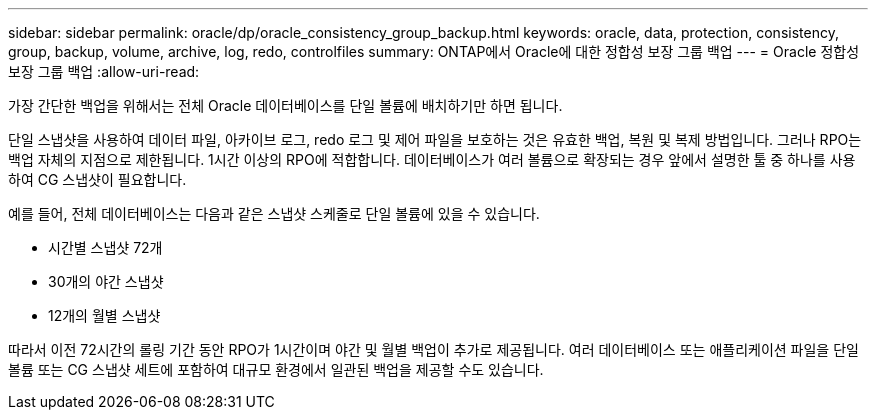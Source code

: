 ---
sidebar: sidebar 
permalink: oracle/dp/oracle_consistency_group_backup.html 
keywords: oracle, data, protection, consistency, group, backup, volume, archive, log, redo, controlfiles 
summary: ONTAP에서 Oracle에 대한 정합성 보장 그룹 백업 
---
= Oracle 정합성 보장 그룹 백업
:allow-uri-read: 


[role="lead"]
가장 간단한 백업을 위해서는 전체 Oracle 데이터베이스를 단일 볼륨에 배치하기만 하면 됩니다.

단일 스냅샷을 사용하여 데이터 파일, 아카이브 로그, redo 로그 및 제어 파일을 보호하는 것은 유효한 백업, 복원 및 복제 방법입니다.  그러나 RPO는 백업 자체의 지점으로 제한됩니다. 1시간 이상의 RPO에 적합합니다. 데이터베이스가 여러 볼륨으로 확장되는 경우 앞에서 설명한 툴 중 하나를 사용하여 CG 스냅샷이 필요합니다.

예를 들어, 전체 데이터베이스는 다음과 같은 스냅샷 스케줄로 단일 볼륨에 있을 수 있습니다.

* 시간별 스냅샷 72개
* 30개의 야간 스냅샷
* 12개의 월별 스냅샷


따라서 이전 72시간의 롤링 기간 동안 RPO가 1시간이며 야간 및 월별 백업이 추가로 제공됩니다. 여러 데이터베이스 또는 애플리케이션 파일을 단일 볼륨 또는 CG 스냅샷 세트에 포함하여 대규모 환경에서 일관된 백업을 제공할 수도 있습니다.
